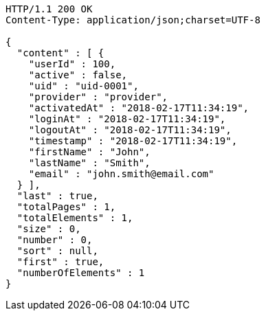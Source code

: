 [source,http,options="nowrap"]
----
HTTP/1.1 200 OK
Content-Type: application/json;charset=UTF-8

{
  "content" : [ {
    "userId" : 100,
    "active" : false,
    "uid" : "uid-0001",
    "provider" : "provider",
    "activatedAt" : "2018-02-17T11:34:19",
    "loginAt" : "2018-02-17T11:34:19",
    "logoutAt" : "2018-02-17T11:34:19",
    "timestamp" : "2018-02-17T11:34:19",
    "firstName" : "John",
    "lastName" : "Smith",
    "email" : "john.smith@email.com"
  } ],
  "last" : true,
  "totalPages" : 1,
  "totalElements" : 1,
  "size" : 0,
  "number" : 0,
  "sort" : null,
  "first" : true,
  "numberOfElements" : 1
}
----